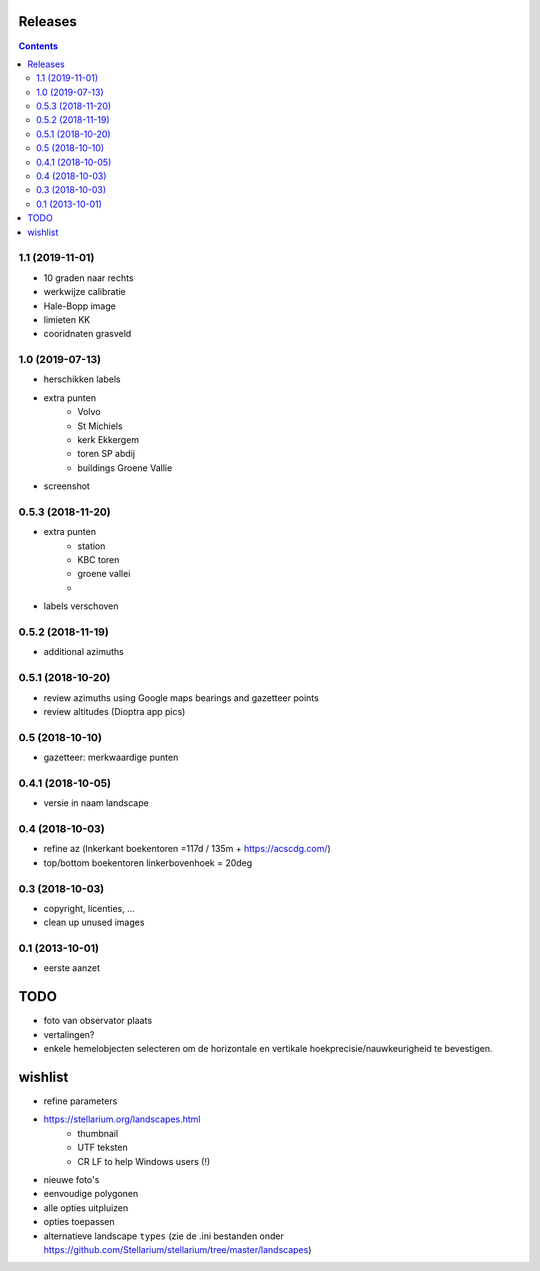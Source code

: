 Releases
========

.. contents::

1.1 (2019-11-01)
----------------

- 10 graden naar rechts
- werkwijze calibratie
- Hale-Bopp image
- limieten KK
- cooridnaten grasveld

1.0 (2019-07-13)
----------------

- herschikken labels
- extra punten
        - Volvo
        - St Michiels
        - kerk Ekkergem
        - toren SP abdij
        - buildings Groene Vallie
- screenshot

0.5.3 (2018-11-20)
------------------

- extra punten
        - station
        - KBC toren
        - groene vallei
        - 
- labels verschoven

0.5.2 (2018-11-19)
------------------

- additional azimuths

0.5.1 (2018-10-20)
------------------

- review azimuths using Google maps bearings and gazetteer points
- review altitudes (Dioptra app pics)

0.5 (2018-10-10)
----------------

- gazetteer: merkwaardige punten

0.4.1 (2018-10-05)
------------------

- versie in naam landscape

0.4 (2018-10-03)
----------------

- refine az (lnkerkant boekentoren  =117d / 135m + https://acscdg.com/)
- top/bottom boekentoren linkerbovenhoek = 20deg


0.3 (2018-10-03)
----------------

- copyright, licenties, ...
- clean up unused images

0.1 (2013-10-01)
----------------

- eerste aanzet

TODO
====

- foto van observator plaats
- vertalingen?
- enkele hemelobjecten selecteren om de horizontale en vertikale hoekprecisie/nauwkeurigheid te bevestigen.

wishlist
========

- refine parameters
- https://stellarium.org/landscapes.html
    - thumbnail
    - UTF teksten
    - CR LF to help Windows users (!)
- nieuwe foto's
- eenvoudige polygonen
- alle opties uitpluizen
- opties toepassen
- alternatieve landscape ``types`` (zie de .ini bestanden onder https://github.com/Stellarium/stellarium/tree/master/landscapes)
